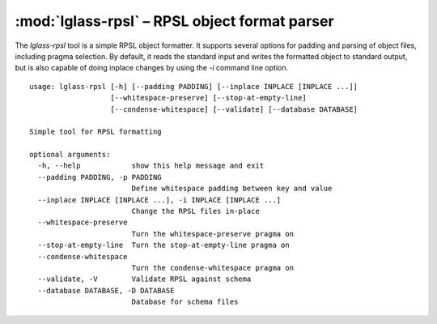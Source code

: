 :mod:`lglass-rpsl` – RPSL object format parser
==============================================

The `lglass-rpsl` tool is a simple RPSL object formatter. It supports several
options for padding and parsing of object files, including pragma selection. By
default, it reads the standard input and writes the formatted object to standard
output, but is also capable of doing inplace changes by using the `-i` command
line option.

::

  usage: lglass-rpsl [-h] [--padding PADDING] [--inplace INPLACE [INPLACE ...]]
                     [--whitespace-preserve] [--stop-at-empty-line]
                     [--condense-whitespace] [--validate] [--database DATABASE]

  Simple tool for RPSL formatting

  optional arguments:
    -h, --help            show this help message and exit
    --padding PADDING, -p PADDING
                          Define whitespace padding between key and value
    --inplace INPLACE [INPLACE ...], -i INPLACE [INPLACE ...]
                          Change the RPSL files in-place
    --whitespace-preserve
                          Turn the whitespace-preserve pragma on
    --stop-at-empty-line  Turn the stop-at-empty-line pragma on
    --condense-whitespace
                          Turn the condense-whitespace pragma on
    --validate, -V        Validate RPSL against schema
    --database DATABASE, -D DATABASE
                          Database for schema files
